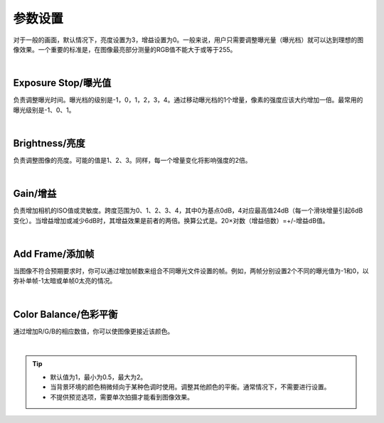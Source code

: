 参数设置
========

对于一般的画面，默认情况下，亮度设置为3，增益设置为0。一般来说，用户只需要调整曝光量（曝光档）就可以达到理想的图像效果。一个重要的标准是，在图像最亮部分测量的RGB值不能大于或等于255。

.. image:: /参数与滤镜/images/帧数参数.png
    :align: center
|
Exposure Stop/曝光值
~~~~~~~~~~~~~~~~~~~~
负责调整曝光时间。曝光档的级别是-1，0，1，2，3，4。通过移动曝光档的1个增量，像素的强度应该大约增加一倍。最常用的曝光级别是-1、0、1。

|
Brightness/亮度
~~~~~~~~~~~~~~~
负责调整图像的亮度。可能的值是1、2、3。同样，每一个增量变化将影响强度的2倍。

|
Gain/增益
~~~~~~~~~
负责增加相机的ISO值或灵敏度。跨度范围为0、1、2、3、4，其中0为基点0dB，4对应最高值24dB（每一个滑块增量引起6dB变化）。当增益增加或减少6dB时，其增益效果是前者的两倍。换算公式是。20×对数（增益倍数）=+/-增益dB值。

|
Add Frame/添加帧
~~~~~~~~~~~~~~~~
当图像不符合预期要求时，你可以通过增加帧数来组合不同曝光文件设置的帧。例如，两帧分别设置2个不同的曝光值为-1和0，以弥补单帧-1太暗或单帧0太亮的情况。

|
Color Balance/色彩平衡
~~~~~~~~~~~~~~~~~~~~~~
通过增加R/G/B的相应数值，你可以使图像更接近该颜色。

.. image:: /参数与滤镜/images/色彩平衡.png
    :align: center
|
.. tip::
    * 默认值为1，最小为0.5，最大为2。

    * 当背景环境的颜色稍微倾向于某种色调时使用。调整其他颜色的平衡。通常情况下，不需要进行设置。

    * 不提供预览选项，需要单次拍摄才能看到图像效果。